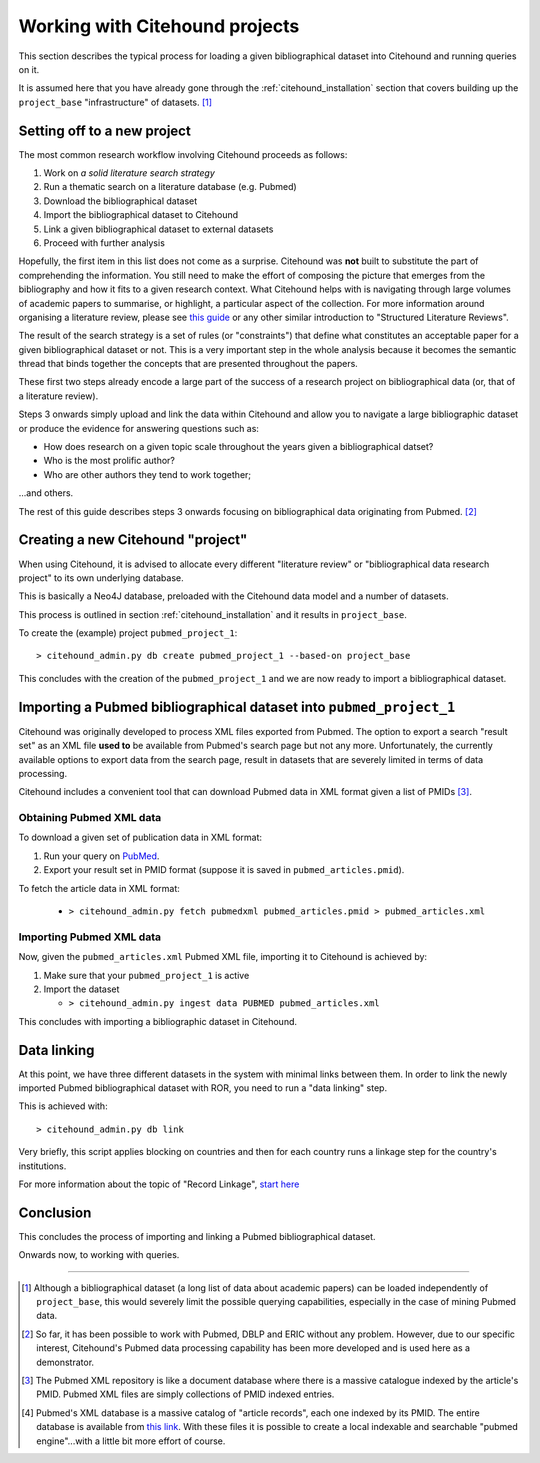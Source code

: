 ================================
Working with Citehound projects
================================

This section describes the typical process for loading a given bibliographical dataset into
Citehound and running queries on it.

It is assumed here that you have already gone through the :ref:`citehound_installation` section that covers building
up the ``project_base`` "infrastructure" of datasets. [#]_ 


Setting off to a new project
============================

The most common research workflow involving Citehound proceeds as follows:

1. Work on *a solid literature search strategy*
2. Run a thematic search on a literature database (e.g. Pubmed)
3. Download the bibliographical dataset
4. Import the bibliographical dataset to Citehound
5. Link a given bibliographical dataset to external datasets
6. Proceed with further analysis

Hopefully, the first item in this list does not come as a surprise. Citehound was **not** built to substitute the part of
comprehending the information. You still need to make the effort of composing the picture that emerges from the
bibliography and how it fits to a given research context. What Citehound helps with is navigating through large volumes 
of academic papers to summarise, or highlight, a particular aspect of the collection. For more information around organising 
a literature review, please see
`this guide <https://kib.ki.se/en/search-evaluate/systematic-reviews/structured-literature-reviews-guide-students>`_
or any other similar introduction to "Structured Literature Reviews".

The result of the search strategy is a set of rules (or "constraints") that define what constitutes an acceptable
paper for a given bibliographical dataset or not. This is a very important step in the whole analysis because
it becomes the semantic thread that binds together the concepts that are presented throughout the papers.

These first two steps already encode a large part of the success of a research project on bibliographical data (or,
that of a literature review).

Steps 3 onwards simply upload and link the data within Citehound and allow you to navigate a large bibliographic dataset 
or produce the evidence for answering questions such as:

* How does research on a given topic scale throughout the years given a bibliographical datset?
* Who is the most prolific author?
* Who are other authors they tend to work together;

...and others.

The rest of this guide describes steps 3 onwards focusing on bibliographical data originating from Pubmed. [#]_


Creating a new Citehound "project"
==================================

When using Citehound, it is advised to allocate every different "literature review" or "bibliographical data research project" 
to its own underlying database.

.. mermaid::

       flowchart LR
              LDB[(Literature<br/>Databases)]
              DA[Data Analysis]
              Output[Results]
              subgraph BibSys [Citehound]
                     direction BT
                     BibDB1[(Citehound<br/>Project 1)]
                     BibDB2[(Citehound<br/>Project 2)]
                     BibDB3[(Citehound<br/>Project 3)]
                     BibDBN[(Citehound<br/>Project N)]
                     BibTools[Deduplication, <br/>Linkage, <br/> Querying]

                     BibTools<-->BibDB1
                     BibTools<-.->BibDB2
                     BibTools<-.->BibDB3
                     BibTools<-.->BibDBN

              end
              LDB --> BibSys
              BibSys <--> DA
              DA --> Output


This is basically a Neo4J database, preloaded with the Citehound data model and a number of datasets.

This process is outlined in section :ref:`citehound_installation` and it results in ``project_base``.

To create the (example) project ``pubmed_project_1``:

::

  > citehound_admin.py db create pubmed_project_1 --based-on project_base


This concludes with the creation of the ``pubmed_project_1`` and we are now ready to import a bibliographical dataset.


Importing a Pubmed bibliographical dataset into ``pubmed_project_1``
====================================================================

.. _label_something:

.. mermaid::
    :caption: Importing Pubmed to Citehound

       graph LR;
              PB1[(Pubmed<br/>Articles)]
              PB3[pubmed.gov]
              PB2XL[pubmed2xl.com]
              BibAdmin[citehound_admin.py]
              BibDB[(Citehound)]

              PB1 --> PB3
              PB3 -- PMID:result_set.txt --> PB2XL
              PB2XL -- result_set.xml --> BibAdmin
              BibAdmin -- import PUBMED --> BibDB

Citehound was originally developed to process XML files exported from Pubmed. The option to export a search 
"result set" as an XML file **used to** be available from Pubmed's search page but not any more. Unfortunately, 
the currently available options to export data from the search page, result in datasets that are severely 
limited in terms of data processing.

Citehound includes a convenient tool that can download Pubmed data in XML format given a list of PMIDs [#]_.

Obtaining Pubmed XML data
-------------------------

To download a given set of publication data in XML format:

1. Run your query on `PubMed <https://pubmed.ncbi.nlm.nih.gov/>`_.
2. Export your result set in PMID format (suppose it is saved in ``pubmed_articles.pmid``).

To fetch the article data in XML format:
   
   * ``> citehound_admin.py fetch pubmedxml pubmed_articles.pmid > pubmed_articles.xml``


Importing Pubmed XML data
-------------------------

Now, given the ``pubmed_articles.xml`` Pubmed XML file, importing it to Citehound is achieved by:

1. Make sure that your ``pubmed_project_1`` is active

2. Import the dataset

   * ``> citehound_admin.py ingest data PUBMED pubmed_articles.xml``


This concludes with importing a bibliographic dataset in Citehound.


Data linking
============

.. _label_operation_data_linking:

.. mermaid::
    :caption: Simplified diagram of the data linking process.

       graph RL
              BibAdmin[citehound_admin.py]
              BibDB[(Citehound)]

              BibAdmin -- db_problink --> BibDB
              BibDB --> BibAdmin

At this point, we have three different datasets in the system with minimal links between them. In order to link
the newly imported Pubmed bibliographical dataset with ROR, you need to run a "data linking" step.

This is achieved with:

::

    > citehound_admin.py db link

Very briefly, this script applies blocking on countries and then for each country runs a linkage step
for the country's institutions.

For more information about the topic of "Record Linkage", `start here <https://en.wikipedia.org/wiki/Record_linkage>`_

Conclusion
==========

This concludes the process of importing and linking a Pubmed bibliographical dataset.

Onwards now, to working with queries.

-----

.. [#] Although a bibliographical dataset (a long list of data about academic papers) can be loaded independently of 
       ``project_base``, this would severely limit the possible querying capabilities, especially in the case of 
       mining Pubmed data.

.. [#] So far, it has been possible to work with Pubmed, DBLP and ERIC without any problem. However, due to our
       specific interest, Citehound's Pubmed data processing capability has been more developed and is used here as a
       demonstrator.

.. [#] The Pubmed XML repository is like a document database where there is a massive catalogue indexed by the article's
       PMID. Pubmed XML files are simply collections of PMID indexed entries.

.. [#] Pubmed's XML database is a massive catalog of "article records", each one indexed by its PMID. The entire
       database is available from `this link <https://www.nlm.nih.gov/databases/download/pubmed_medline.html>`_. With
       these files it is possible to create a local indexable and searchable "pubmed engine"...with a little bit more
       effort of course.

